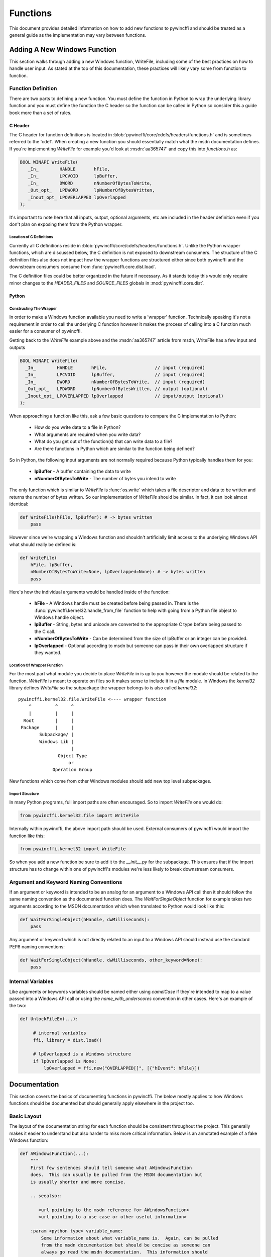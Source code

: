 Functions
=========

This document provides detailed information on how to add new functions to
pywincffi and should be treated as a general guide as the implementation may
vary between functions.

Adding A New Windows Function
-----------------------------

This section walks through adding a new Windows function, WriteFile, including
some of the best practices on how to handle user input.  As stated at the top
of this documentation, these practices will likely vary some from function to
function.

Function Definition
~~~~~~~~~~~~~~~~~~~

There are two parts to defining a new function.  You must define the
function in Python to wrap the underlying library function and you must
define the function the C header so the function can be called in Python so
consider this a guide book more than a set of rules.

C Header
++++++++

The C header for function definitions is located in
:blob:`pywincffi/core/cdefs/headers/functions.h` and is sometimes referred to
the 'cdef'. When creating a new function you should essentially match what the
msdn documentation defines.  If you're implementing `WriteFile` for example
you'd look at :msdn:`aa365747` and copy this into `functions.h` as:

.. code-block:: c

   BOOL WINAPI WriteFile(
      _In_        HANDLE       hFile,
      _In_        LPCVOID      lpBuffer,
      _In_        DWORD        nNumberOfBytesToWrite,
      _Out_opt_   LPDWORD      lpNumberOfBytesWritten,
      _Inout_opt_ LPOVERLAPPED lpOverlapped
   );

It's important to note here that all inputs, output, optional arguments, etc
are included in the header definition even if you don't plan on exposing them
from the Python wrapper.

Location of C Definitions
`````````````````````````

Currently all C definitions reside in
:blob:`pywincffi/core/cdefs/headers/functions.h`.  Unlike the Python wrapper
functions, which are discussed below, the C definition is not exposed to
downstream consumers. The structure of the C definition files also does not
impact how the wrapper functions are structured either since both pywincffi and
the downstream consumers consume from :func:`pywincffi.core.dist.load`.

The C definition files could be better organized in the future if necessary.
As it stands today this would only require minor changes to the
`HEADER_FILES` and `SOURCE_FILES` globals in :mod:`pywincffi.core.dist`.

Python
++++++

Constructing The Wrapper
````````````````````````

In order to make a Windows function available you need to write a 'wrapper'
function. Technically speaking it's not a requirement in order to call the
underlying C function however it makes the process of calling into
a C function much easier for a consumer of pywincffi.

Getting back to the `WriteFile` example above and the :msdn:`aa365747` article
from msdn, WriteFile has a few input and outputs


.. code-block:: c

   BOOL WINAPI WriteFile(
     _In_        HANDLE       hFile,                  // input (required)
     _In_        LPCVOID      lpBuffer,               // input (required)
     _In_        DWORD        nNumberOfBytesToWrite,  // input (required)
     _Out_opt_   LPDWORD      lpNumberOfBytesWritten, // output (optional)
     _Inout_opt_ LPOVERLAPPED lpOverlapped            // input/output (optional)
   );


When approaching a function like this, ask a few basic questions to compare
the C implementation to Python:

   * How do you write data to a file in Python?
   * What arguments are required when you write data?
   * What do you get out of the function(s) that can write data to a file?
   * Are there functions in Python which are similar to the function being
     defined?

So in Python, the following input arguments are not normally required because
Python typically handles them for you:

   * **lpBuffer** - A buffer containing the data to write
   * **nNumberOfBytesToWrite** - The number of bytes you intend to write

The only function which is similar to `WriteFile` is :func:`os.write` which
takes a file descriptor and data to be written and returns the number of bytes
written.  So our implementation of `WriteFile` should be similar.  In fact,
it can look almost identical:

.. code-block:: python

   def WriteFile(hFile, lpBuffer): # -> bytes written
       pass


However since we're wrapping a Windows function and shouldn't artificially
limit access to the underlying Windows API what should really be defined is:

.. code-block:: python

   def WriteFile(
       hFile, lpBuffer,
       nNumberOfBytesToWrite=None, lpOverlapped=None): # -> bytes written
       pass

Here's how the individual arguments would be handled inside of the function:

   * **hFile** - A Windows handle must be created before being passed in.  There
     is the :func:`pywincffi.kernel32.handle_from_file` function to help with
     going from a Python file object to Windows handle object.
   * **lpBuffer** - String, bytes and unicode are converted to the appropriate
     C type before being passed to the C call.
   * **nNumberOfBytesToWrite** - Can be determined from the size of lpBuffer or
     an integer can be provided.
   * **lpOverlapped** - Optional according to msdn but someone can pass in
     their own overlapped structure if they wanted.


Location Of Wrapper Function
````````````````````````````

For the most part what module you decide to place `WriteFile` in is up to
you however the module should be related to the function. `WriteFile` is meant
to operate on files so it makes sense to include it in a `file` module.  In
Windows the `kernel32` library defines `WriteFile` so the subpackage the wrapper
belongs to is also called `kernel32`::

    pywincffi.kernel32.file.WriteFile <---- wrapper function
        ^         ^     ^
        |         |     |
      Root        |     |
     Package      |     |
            Subpackage/ |
            Windows Lib |
                        |
                   Object Type
                       or
                 Operation Group

New functions which come from other Windows modules should add new top
level subpackages.

Import Structure
````````````````

In many Python programs, full import paths are often encouraged.  So to import
`WriteFile` one would do:

.. code-block:: python

   from pywincffi.kernel32.file import WriteFile

Internally within pywincffi, the above import path should be used. External
consumers of pywincffi would import the function like this:

.. code-block:: python

   from pywincffi.kernel32 import WriteFile

So when you add a new function be sure to add it to the `__init__.py` for
the subpackage.  This ensures that if the import structure has to change
within one of pywincffi's modules we're less likely to break downstream
consumers.




Argument and Keyword Naming Conventions
~~~~~~~~~~~~~~~~~~~~~~~~~~~~~~~~~~~~~~~

If an argument or keyword is intended to be an analog for an argument to
a Windows API call then it should follow the same naming convention as
the documented function does. The `WaitForSingleObject` function for example
takes two arguments according to the MSDN documentation which when translated
to Python would look like this:

.. code-block:: python

   def WaitForSingleObject(hHandle, dwMilliseconds):
       pass

Any argument or keyword which is not directly related to an input to a Windows
API should instead use the standard PEP8 naming conventions:

.. code-block:: python

   def WaitForSingleObject(hHandle, dwMilliseconds, other_keyword=None):
       pass


Internal Variables
~~~~~~~~~~~~~~~~~~

Like arguments or keywords variables should be named either using `camelCase`
if they're intended to map to a value passed into a Windows API call or using
the `name_with_underscores` convention in other cases.  Here's an example of
the two:

.. code-block:: python

   def UnlockFileEx(...):

        # internal variables
        ffi, library = dist.load()

        # lpOverlapped is a Windows structure
        if lpOverlapped is None:
            lpOverlapped = ffi.new("OVERLAPPED[]", [{"hEvent": hFile}])


Documentation
-------------

This section covers the basics of documenting functions in pywincffi.  The
below mostly applies to how Windows functions should be documented but should
generally apply elsewhere in the project too.

Basic Layout
~~~~~~~~~~~~

The layout of the documentation string for each function should be consistent
throughout the project.  This generally makes it easier to understand but also
harder to miss more critical information.  Below is an annotated example
of a fake Windows function:

.. code-block:: python

   def AWindowsFunction(...):
       """
       First few sentences should tell someone what AWindowsFunction
       does.  This can usually be pulled from the MSDN documentation but
       is usually shorter and more concise.

       .. seealso::

          <url pointing to the msdn reference for AWindowsFunction>
          <url pointing to a use case or other useful information>

       :param <python type> variable_name:
           Some information about what variable_name is.  Again, can be pulled
           from the msdn documentation but should be concise as someone can
           always go read the msdn documentation.  This information should
           always state key differences, if there are any, between what
           the C api call normally expects and what the wrapper does.

       <additional keyword or argument documentation>

       :raises SomeException:
           Information about under what condition(s) SomeException may be
           raised.  SomeException should be something that's raised directly
           by AWindowsFunction.


       :rtype: <The python type returned.  Required if different from the msdn docs>
       :returns:
           Some information about the return value.  This part of the
           documentation should be excluded if the function does not
           return anything.
       """




Arguments and Keywords
~~~~~~~~~~~~~~~~~~~~~~

Position arguments should be documented using ``:param <type> name:`` while
keywords should be documented using ``:keyword <type> name:``.  The ``<type>``
is referring to the Python type rather than the Windows type which
the argument may be an analog for.  Here's a simplified example:

.. code-block:: python

   def CreateFile(lpFileName, dwDesiredAccess, dwShareMode=None ...):
       """
       :param str lpFileName:

       :param int dwDesiredAccess:

       :keyword int dwShareMode:
       """

It's possible to allow an input argument to support multiple types as well:

.. code-block:: python

   def foobar(arg1):
       """
       :type arg1: int or str
       :param arg1:
       """

If the argument or keyword you are documenting requires some additional setup,
such initializing a struct, it can be helpful to include a real example:

.. code-block:: python

   def CreatePipe(lpPipeAttribute=None):
       """
       ...

       :keyword struct lpPipeAttributes:
           The security attributes to apply to the handle. By default
           ``NULL`` will be passed in meaning then handle we create
           cannot be inherited.  Example struct:

           >>> from pywincffi.core import dist
           >>> ffi, library = dist.load()
           >>> lpPipeAttributes = ffi.new(
           ...     "SECURITY_ATTRIBUTES[1]", [{
           ...     "nLength": ffi.sizeof("SECURITY_ATTRIBUTES"),
           ...     "bInheritHandle": True,
           ...     "lpSecurityDescriptor": ffi.NULL
           ...     }]
           ... )
       """


External References
~~~~~~~~~~~~~~~~~~~

External references, such as those referencing the msdn documentation, are
usually included within a ``.. seealso::`` block.  For msdn documentation,
this structure is usually preferable:

.. code-block:: rst

   .. seealso::

      https://msdn.microsoft.com/en-us/library/<article_number>


.. note::

   The documentation build, which is run for every commit, checks to ensure
   that the documents being referenced do in fact exist.  If the url can't
   be reached the build will fail.


Handling Input
--------------

One of the main goals of pywincffi is to provide are more Python like interface
for calling Windows APIs.  To do this the pywincffi functions implement type
checking, conversion and argument handling so less work is necessary on the
consumer's part.

Type Checking
~~~~~~~~~~~~~

In order to provide better error messages and more consistent expectations of
input arguments each function should perform type checking on each argument.
Most type checks are run using the :func:`pywincffi.core.checks.input_check`
function:

.. code-block:: python

   from six import integer_types
   from pywincffi.core.checks import input_check

   def Foobar(arg1, arg2):
       input_check("arg1", arg1, integer_types)
       input_check("arg1", arg2, allowed_values=(1, 2, 3))

If :func:`pywincffi.core.checks.input_check` does not do what you need or
you have to perform multiple steps to validate an input argument you can raise
the :class:`pywincffi.exceptions.InputError` exception yourself.

.. note::

   There are some enums to help with special cases (file handles, structure,
   etc) and more can be added.  See :blob:`pywincffi/core/checks.py`


Type Conversion
~~~~~~~~~~~~~~~

The underlying library that pywincffi uses, cffi, can do most type conversions
for you.  While normally this will function as you'd expect it's better to be
explicit and handle the conversion yourself so there are fewer surprises.

Here's an example of how an 'automatic' conversion would look:

.. code-block:: python

   library.LockFileEx(hFile, 0, 0, 0, 0, lpOverlapped)


The problem is it makes it easier to pass something into `LockFileEx` that
cffi might not know how to convert.  The error produced as a result may look
strange to someone unfamiliar with cffi and it could be more difficult to debug
as result.

To avoid this problem pywincffi should try to perform the cast manually before
making calls to the underlying API call.  This ensures that cffi shouldn't need
to do the conversion itself and limits the chance of lower level errors
propagating:

.. code-block:: python

   library.LockFileEx(
      hFile,
      ffi.cast("DWORD", 0),
      ffi.cast("DWORD", 0),
      ffi.cast("DWORD", 0),
      ffi.cast("DWORD", 0),
      lpOverlapped
   )


Keywords
~~~~~~~~
In C, there's not really an equivalent to a keyword in Python.  However for
many of the Windows API functions the msdn documentation may say something
along the lines of *This parameter can be NULL.*  For pywincffi, reasonable
default values should be defined where possible so not every argument is
always required.

As an example the `lpSecurityAttributes` argument for `CreateFile`
can be `NULL` and would be handled like this:

.. code-block:: python

   def CreateFile(..., lpSecurityAttributes=None):
      ffi, library = dist.load()

      if lpSecurityAttributes is None:
         lpSecurityAttributes = ffi.NULL


.. attention::

   Be sure that if a keyword is in fact required in some cases but not
   others that you raise InputError when the required keyword is not
   provided.


Handling Output
---------------

Many Windows functions have a return value and some return values will be stored
in another variable rather returned directly from the API call.  This section
tries to detail a couple of different cases and how to handle them.

Windows API Error Checking
~~~~~~~~~~~~~~~~~~~~~~~~~~

When calling a Windows function it's the responsibility of the wrapper function
in pywincffi to check for errors using the
:func:`pywincffi.core.checks.error_check` function:

.. code-block:: python

   from pywincffi.core.checks import Enums, error_check

   def WriteFile(...):
      code = library.WriteFile(
           hFile, lpBuffer, nNumberOfBytesToWrite, bytes_written, lpOverlapped)
       error_check("WriteFile", code=code, expected=Enums.NON_ZERO)

This ensures that when an API does fail pywincffi will raise a consistent error
with as much information as possible to help the consumer of the API determine
what the problem is.


API Return Values
~~~~~~~~~~~~~~~~~

If a function returns a handle, structure, etc it's usually best to return this
from the wrapper function too.  Be sure the wrapper functions's documentation
provides an example if accessing or using the data requires a couple of extra
steps.


Windows Constants
-----------------

When it comes to Windows constants code in Python you'll often seen one
of two kinds of definitions:

.. code-block:: python

   FILE_ATTRIBUTE_ENCRYPTED = 0x4000  # matches the msdn reference
   FILE_ATTRIBUTE_ENCRYPTED = 16384  # same as the above but turn into an int

While neither of these are incorrect there are a few problems with making
constants this way:

   * It's easy to insert a typo into a variable name or its value.
   * You have to rely on code review to check for correctness.
   * They're not true constants and could be modified at runtime.

So in pywincffi, we usually define constants in
:blob:`pywincffi/core/cdefs/headers/constants.h`. At compile time any typos
will result in build errors and the values are replaced when the library is
compiled.


Adding New Constants
~~~~~~~~~~~~~~~~~~~~

To add a new constant, simply define a line in
:blob:`pywincffi/core/cdefs/headers/constants.h`:

.. code-block:: c

   #define FILE_ATTRIBUTE_ENCRYPTED ...

When should new constants be defined?  It varies but it's good general
practice to define all of the constants mentioned in the msdn documentation
for the function you are working on.  So for example if you're working on
the ``SetHandleInformation`` function the documentation at :msdn:`ms724935`
would have you define two constants as a result:

.. code-block:: c

   #define HANDLE_FLAG_INHERIT ...
   #define HANDLE_FLAG_PROTECT_FROM_CLOSE ...


Using Existing Constants
~~~~~~~~~~~~~~~~~~~~~~~~

When developing code for pywincffi, either within the library itself or the
tests, constants should be used instead of default values.  To access a
defined constant you'll need to load the library:

.. code-block:: python

   from pywincffi.core import dist
   _, library = dist.load()
   library.FILE_ATTRIBUTE_ENCRYPTED
